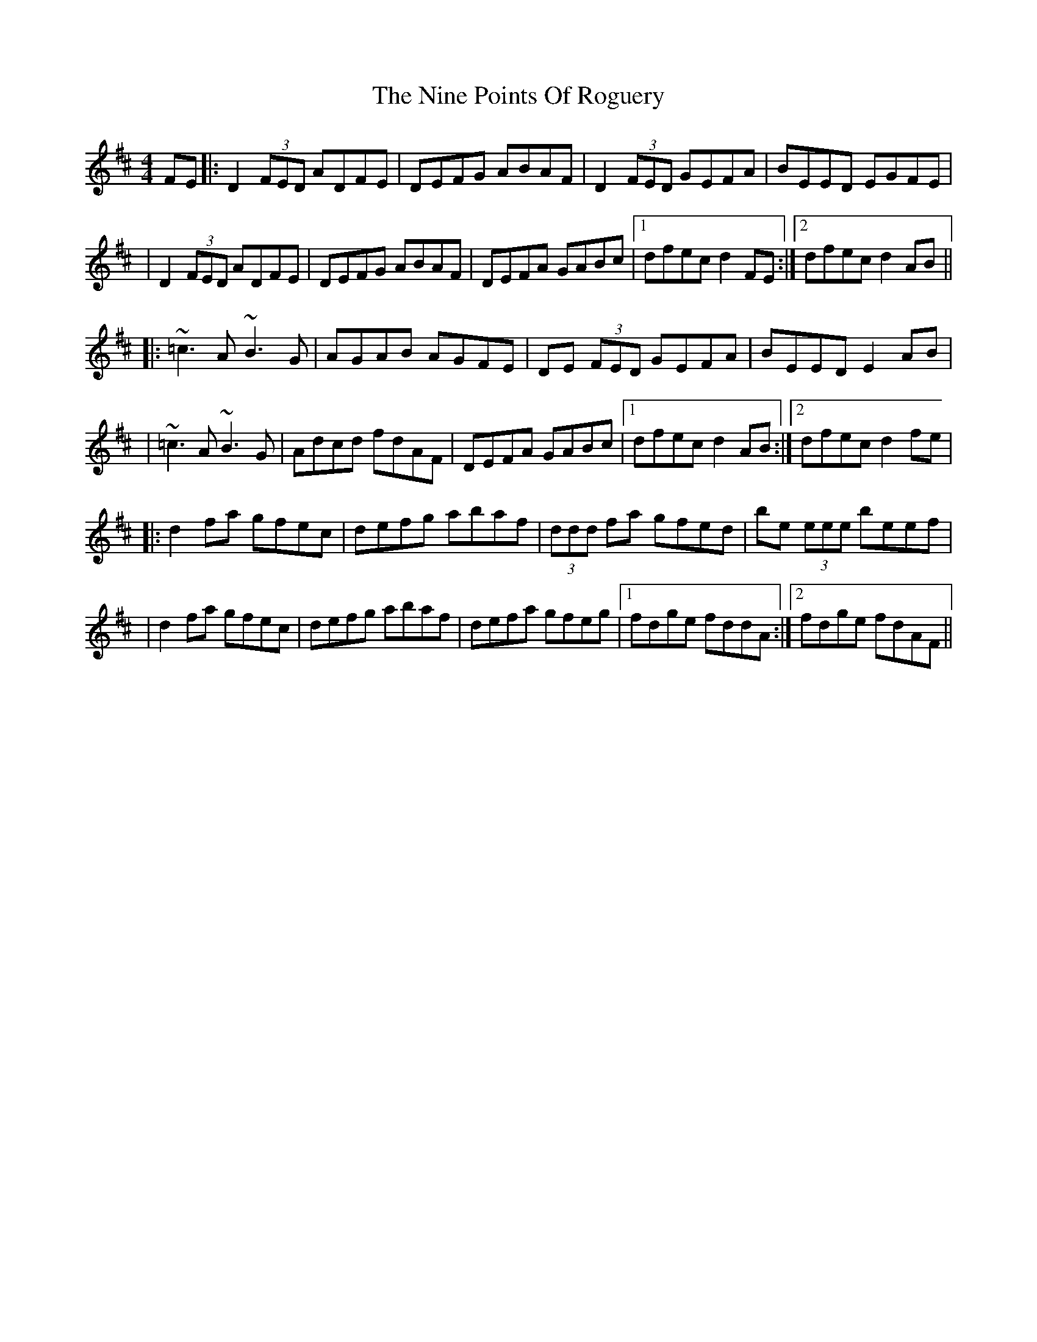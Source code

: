 X: 1
T: Nine Points Of Roguery, The
M: 4/4
L: 1/8
R: reel
K: Dmaj
FE|:D2 (3FED ADFE|DEFG ABAF|D2 (3FED GEFA|BEED EGFE|
|D2 (3FED ADFE|DEFG ABAF|DEFA GABc|1 dfec d2 FE:|2 dfec d2 AB||
|:~=c3 A ~B3 G|AGAB AGFE|DE (3FED GEFA|BEED E2 AB|
|~=c3 A ~B3 G|Adcd fdAF|DEFA GABc|1dfec d2 AB:|2 dfec d2 fe|
|:d2 fa gfec|defg abaf|(3ddd fa gfed|be (3eee beef|
|d2 fa gfec|defg abaf|defa gfeg|1 fdge fddA:|2 fdge fdAF||
